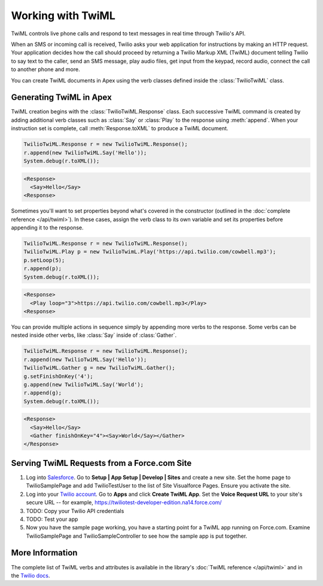 .. _usage-twiml:

==================
Working with TwiML
==================

TwiML controls live phone calls and respond to text messages in real time through Twilio's API.

When an SMS or incoming call is received, Twilio asks your web application for instructions by making an HTTP request. Your application decides how the call should proceed by returning a Twilio Markup XML (TwiML) document telling Twilio to say text to the caller, send an SMS message, play audio files, get input from the keypad, record audio, connect the call to another phone and more.

You can create TwiML documents in Apex using the verb classes defined inside the :class:`TwilioTwiML` class.

Generating TwiML in Apex
========================

TwiML creation begins with the :class:`TwilioTwiML.Response` class. Each successive TwiML command is created by adding additional verb classes such as :class:`Say` or :class:`Play` to the response using :meth:`append`. When your instruction set is complete, call :meth:`Response.toXML` to produce a TwiML document.

.. code-block:: javascript

    TwilioTwiML.Response r = new TwilioTwiML.Response();
    r.append(new TwilioTwiML.Say('Hello'));
    System.debug(r.toXML());

.. code-block:: xml

   <Response>
     <Say>Hello</Say>
   <Response>


Sometimes you'll want to set properties beyond what's covered in the constructor (outlined in the :doc:`complete reference </api/twiml>`).  In these cases, assign the verb class to its own variable and set its properties before appending it to the response.

.. code-block:: javascript
   
    TwilioTwiML.Response r = new TwilioTwiML.Response();
    TwilioTwiML.Play p = new TwilioTwimL.Play('https://api.twilio.com/cowbell.mp3');
    p.setLoop(5);
    r.append(p);
    System.debug(r.toXML());

.. code-block:: xml

    <Response>
      <Play loop="3">https://api.twilio.com/cowbell.mp3</Play>
    <Response>

You can provide multiple actions in sequence simply by appending more verbs to the response. Some verbs can be nested inside other verbs, like :class:`Say` inside of :class:`Gather`.

.. code-block:: javascript

    TwilioTwiML.Response r = new TwilioTwiML.Response();
    r.append(new TwilioTwiML.Say('Hello'));
    TwilioTwiML.Gather g = new TwilioTwiML.Gather();
    g.setFinishOnKey('4');
    g.append(new TwilioTwiML.Say('World');
    r.append(g);    
    System.debug(r.toXML());

.. code-block:: xml

    <Response>
      <Say>Hello</Say>
      <Gather finishOnKey="4"><Say>World</Say></Gather>
    </Response>


Serving TwiML Requests from a Force.com Site
============================================

#. Log into `Salesforce <https://login.salesforce.com>`_. Go to **Setup | App Setup | Develop | Sites** and create a new site. Set the home page to TwilioSamplePage and add TwilioTestUser to the list of Site Visualforce Pages. Ensure you activate the site.

#. Log into your `Twilio account <https://www.twilio.com/user/account>`_. Go to **Apps** and click **Create TwiML App**.  Set the **Voice Request URL** to your site's secure URL -- for example, https://twiliotest-developer-edition.na14.force.com/

#. TODO: Copy your Twilio API credentials

#. TODO: Test your app

#. Now you have the sample page working, you have a starting point for a TwiML app running on Force.com. Examine TwilioSamplePage and TwilioSampleController to see how the sample app is put together.


More Information
================

The complete list of TwiML verbs and attributes is available in the library's :doc:`TwiML reference </api/twiml>` and in the `Twilio docs <http://www.twilio.com/docs/api/twiml>`_.


